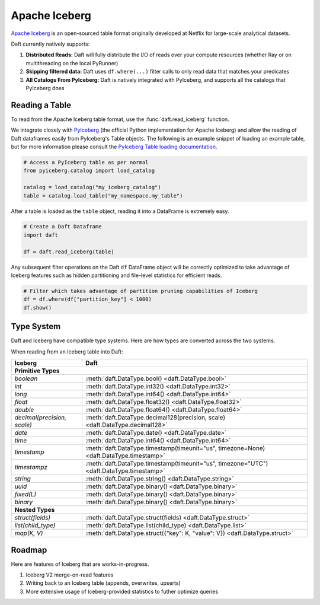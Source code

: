 Apache Iceberg
==============

`Apache Iceberg <https://iceberg.apache.org/>`_ is an open-sourced table format originally developed at Netflix for large-scale analytical datasets.

Daft currently natively supports:

1. **Distributed Reads:** Daft will fully distribute the I/O of reads over your compute resources (whether Ray or on multithreading on the local PyRunner)
2. **Skipping filtered data:** Daft uses ``df.where(...)`` filter calls to only read data that matches your predicates
3. **All Catalogs From PyIceberg:** Daft is natively integrated with PyIceberg, and supports all the catalogs that PyIceberg does

Reading a Table
***************

To read from the Apache Iceberg table format, use the :func:`daft.read_iceberg` function.

We integrate closely with `PyIceberg <https://py.iceberg.apache.org/>`_ (the official Python implementation for Apache Iceberg) and allow the reading of Daft dataframes easily from PyIceberg's Table objects.
The following is an example snippet of loading an example table, but for more information please consult the `PyIceberg Table loading documentation <https://py.iceberg.apache.org/api/#load-a-table>`_.

.. code:: python

    # Access a PyIceberg table as per normal
    from pyiceberg.catalog import load_catalog

    catalog = load_catalog("my_iceberg_catalog")
    table = catalog.load_table("my_namespace.my_table")

After a table is loaded as the ``table`` object, reading it into a DataFrame is extremely easy.

.. code:: python

    # Create a Daft Dataframe
    import daft

    df = daft.read_iceberg(table)

Any subsequent filter operations on the Daft ``df`` DataFrame object will be correctly optimized to take advantage of Iceberg features such as hidden partitioning and file-level statistics for efficient reads.

.. code:: python

    # Filter which takes advantage of partition pruning capabilities of Iceberg
    df = df.where(df["partition_key"] < 1000)
    df.show()

Type System
***********

Daft and Iceberg have compatible type systems. Here are how types are converted across the two systems.

When reading from an Iceberg table into Daft:

+-----------------------------+------------------------------------------------------------------------------------------+
| Iceberg                     | Daft                                                                                     |
+=============================+==========================================================================================+
| **Primitive Types**                                                                                                    |
+-----------------------------+------------------------------------------------------------------------------------------+
| `boolean`                   | :meth:`daft.DataType.bool() <daft.DataType.bool>`                                        |
+-----------------------------+------------------------------------------------------------------------------------------+
| `int`                       | :meth:`daft.DataType.int32() <daft.DataType.int32>`                                      |
+-----------------------------+------------------------------------------------------------------------------------------+
| `long`                      | :meth:`daft.DataType.int64() <daft.DataType.int64>`                                      |
+-----------------------------+------------------------------------------------------------------------------------------+
| `float`                     | :meth:`daft.DataType.float32() <daft.DataType.float32>`                                  |
+-----------------------------+------------------------------------------------------------------------------------------+
| `double`                    | :meth:`daft.DataType.float64() <daft.DataType.float64>`                                  |
+-----------------------------+------------------------------------------------------------------------------------------+
| `decimal(precision, scale)` | :meth:`daft.DataType.decimal128(precision, scale) <daft.DataType.decimal128>`            |
+-----------------------------+------------------------------------------------------------------------------------------+
| `date`                      | :meth:`daft.DataType.date() <daft.DataType.date>`                                        |
+-----------------------------+------------------------------------------------------------------------------------------+
| `time`                      | :meth:`daft.DataType.int64() <daft.DataType.int64>`                                      |
+-----------------------------+------------------------------------------------------------------------------------------+
| `timestamp`                 | :meth:`daft.DataType.timestamp(timeunit="us", timezone=None) <daft.DataType.timestamp>`  |
+-----------------------------+------------------------------------------------------------------------------------------+
| `timestampz`                | :meth:`daft.DataType.timestamp(timeunit="us", timezone="UTC") <daft.DataType.timestamp>` |
+-----------------------------+------------------------------------------------------------------------------------------+
| `string`                    | :meth:`daft.DataType.string() <daft.DataType.string>`                                    |
+-----------------------------+------------------------------------------------------------------------------------------+
| `uuid`                      | :meth:`daft.DataType.binary() <daft.DataType.binary>`                                    |
+-----------------------------+------------------------------------------------------------------------------------------+
| `fixed(L)`                  | :meth:`daft.DataType.binary() <daft.DataType.binary>`                                    |
+-----------------------------+------------------------------------------------------------------------------------------+
| `binary`                    | :meth:`daft.DataType.binary() <daft.DataType.binary>`                                    |
+-----------------------------+------------------------------------------------------------------------------------------+
| **Nested Types**                                                                                                       |
+-----------------------------+------------------------------------------------------------------------------------------+
| `struct(fields)`            | :meth:`daft.DataType.struct(fields) <daft.DataType.struct>`                              |
+-----------------------------+------------------------------------------------------------------------------------------+
| `list(child_type)`          | :meth:`daft.DataType.list(child_type) <daft.DataType.list>`                              |
+-----------------------------+------------------------------------------------------------------------------------------+
| `map(K, V)`                 | :meth:`daft.DataType.struct({"key": K, "value": V}) <daft.DataType.struct>`              |
+-----------------------------+------------------------------------------------------------------------------------------+

Roadmap
*******

Here are features of Iceberg that are works-in-progress.

1. Iceberg V2 merge-on-read features
2. Writing back to an Iceberg table (appends, overwrites, upserts)
3. More extensive usage of Iceberg-provided statistics to futher optimize queries
